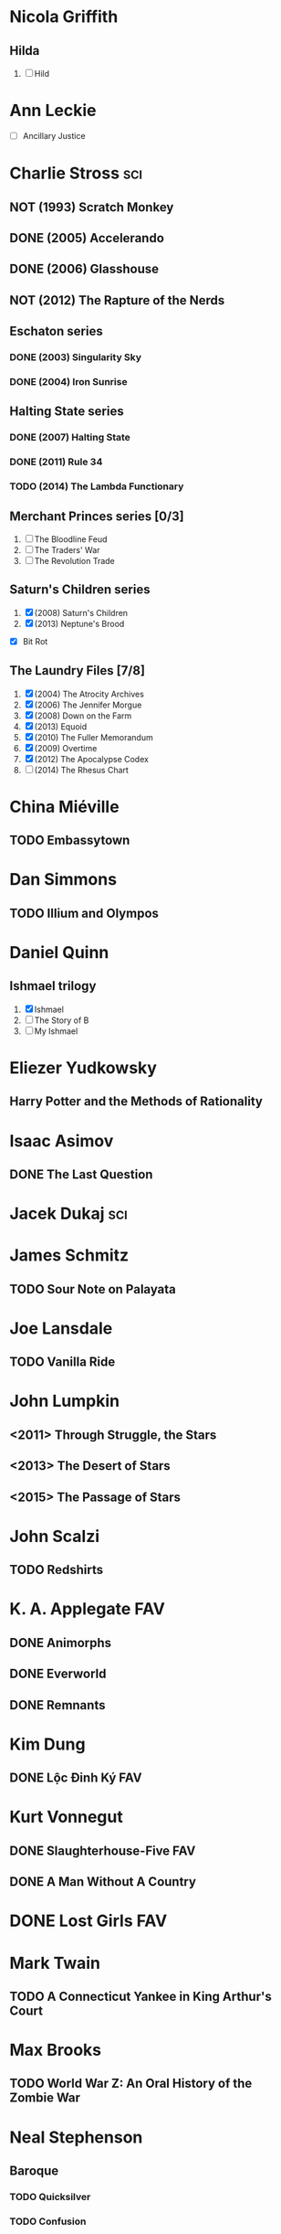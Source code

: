 
* Nicola Griffith
** Hilda
 1. [ ] Hild
* Ann Leckie
 - [ ] Ancillary Justice
* Charlie Stross							:sci:
  :PROPERTIES:
  :url:      http://www.antipope.org
  :END:
** NOT (1993) Scratch Monkey
** DONE (2005) Accelerando
** DONE (2006) Glasshouse
** NOT (2012) The Rapture of the Nerds
** Eschaton series
*** DONE (2003) Singularity Sky
*** DONE (2004) Iron Sunrise
** Halting State series
*** DONE (2007) Halting State
*** DONE (2011) Rule 34
*** TODO (2014) The Lambda Functionary
** Merchant Princes series [0/3]
 1. [ ] The Bloodline Feud
 2. [ ] The Traders' War
 3. [ ] The Revolution Trade
** Saturn's Children series
 1. [X] (2008) Saturn's Children
 2. [X] (2013) Neptune's Brood
 - [X] Bit Rot
** The Laundry Files [7/8]
 1. [X] (2004) The Atrocity Archives
 2. [X] (2006) The Jennifer Morgue
 3. [X] (2008) Down on the Farm
 4. [X] (2013) Equoid
 5. [X] (2010) The Fuller Memorandum
 6. [X] (2009) Overtime
 7. [X] (2012) The Apocalypse Codex
 8. [ ] (2014) The Rhesus Chart
* China Miéville
** TODO Embassytown
* Dan Simmons
** TODO Illium and Olympos
* Daniel Quinn
** Ishmael trilogy
    :PROPERTIES:
   :btih:     680b75af47e831ebad348d6ebf843757bc1429d1
   :END:
 1. [X] Ishmael
 2. [ ] The Story of B
 3. [ ] My Ishmael
* Eliezer Yudkowsky
   :PROPERTIES:
   :url:      http://yudkowsky.net
   :END:
** Harry Potter and the Methods of Rationality
    :PROPERTIES:
    :url:      http://hpmor.com/
    :END:
* Isaac Asimov
** DONE The Last Question
    :PROPERTIES:
    :url:      http://www.multivax.com/last_question.html
    :END:
* Jacek Dukaj								:sci:
* James Schmitz
** TODO Sour Note on Palayata
* Joe Lansdale
** TODO Vanilla Ride
* John Lumpkin
** <2011> Through Struggle, the Stars
** <2013> The Desert of Stars
** <2015> The Passage of Stars
* John Scalzi
** TODO Redshirts
* K. A. Applegate							:FAV:
   :PROPERTIES:
   :btih:     EF1B388444ABBA45CE9B743D823D863DCBE6B5F9
   :END:
** DONE Animorphs
    :PROPERTIES:
    :btih:     04f439a9eac3b86636beff502590484945b57d74
    :END:
** DONE Everworld
    :PROPERTIES:
    :url:      http://www.mediafire.com/?dbwbk05tackx2l
    :END:
** DONE Remnants
    :PROPERTIES:
    :btih:     4672142E19DB2CB4E99C57A002F30DD801705877
    :END:
* Kim Dung
** DONE Lộc Đỉnh Ký							:FAV:
* Kurt Vonnegut
** DONE Slaughterhouse-Five						:FAV:
** DONE A Man Without A Country
* DONE Lost Girls							:FAV:
   :PROPERTIES:
   :btih:     12df2b907933afa9bc7ca361f2f56791301ba58d
   :END:
* Mark Twain
** TODO A Connecticut Yankee in King Arthur's Court
* Max Brooks
** TODO World War Z: An Oral History of the Zombie War
* Neal Stephenson
** Baroque
*** TODO Quicksilver
*** TODO Confusion
*** TODO The System of the World
** TODO Snow Crash
** TODO The Big U
** TODO The Diamond Age
* Orson Scott Card
** TODO Ender's Game
** TODO Ender's Shadow
** TODO Speaker for the Dead
* Paul Park
** TODO Celestis
* Peter Watts							    :sci:FAV:
   :PROPERTIES:
   :btih:     fa6388fb90a2710cf35555c8d55ab57c203ee7d7
   :url:      http://rifters.com
   :END:
- Blindsight
- Crysis: Legion                                                  :game:
** Rifters trilogy
 1. [X] Starfish
 2. [X] Maelstorm
 3. [X] Behemoth
- The Island
* Rationalising Death
    :PROPERTIES:
    :url:      http://www.fanfiction.net/s/9380249/
    :END:
* Roger Williams
** DONE The Metamorphosis of Prime Intellect			    :sci:FAV:
* Roger Zelazny
** TODO Lord of Light
* Shamus Young							  :game:code:
   :PROPERTIES:
   :url:      http://shamusyoung.com
   :END:
*** DONE Free Radical					     :narrative:game:
*** TODO The Witch Watch
* Terry Pratchett
** TODO The Last Hero
* DONE The Last Ring-bearer					    :rev:FAV:
   :PROPERTIES:
   :url:      http://ymarkov.livejournal.com/270570.html
   :background: http://ymarkov.livejournal.com/273409.html
   :END:
* DONE The Salvation War					    :rev:FAV:
   :PROPERTIES:
   :SUMMARY:  http://www.stardestroyer.net/mrwong/wiki/index.php/The_Salvation_War
   :tropes:   http://tvtropes.org/pmwiki/pmwiki.php/Main/TheSalvationWar
   :spinoff:  http://bbs.stardestroyer.net/viewtopic.php?f=9&t=128314
   :url:      http://www.tboverse.us/HPCAFORUM/phpBB3/viewforum.php?f=29
   :END:
* DONE Tom Clancy
- Red Storm Rising                                                      :FAV:
** Jack Ryan [12/15]
 1. [X] Without Remorse
 2. [X] Patriot Games
 3. [X] Red Rabbit
 4. [X] The Hunt for Red October
 5. [X] The Cardinal of the Kremlin
 6. [X] Clear and Present Danger
 7. [X] The Sum of All Fears
 8. [X] Debt of Honor
 9. [X] Executive Orders
 10. [X] Rainbow Six
 11. [X] The Bear and the Dragon
 12. [X] The Teeth of the Tiger
 13. [ ] Dead or Alive
 14. [ ] Locked On
 15. [ ] Threat Vector
* [[http://www.tomkratman.com/asod.html][Tom Kratman]]
** TODO (2014) Big Boys Don't Cry
* Ben "Yahtzee" Croshaw						       :game:
*** DONE (2010) Mogworld
*** DONE (2012) Jam

